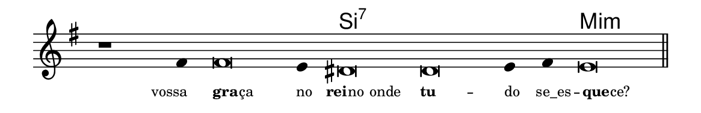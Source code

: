 \version "2.20.0"
#(set! paper-alist (cons '("linha" . (cons (* 148 mm) (* 24 mm))) paper-alist))

\paper {
  #(set-paper-size "linha")
  ragged-right = ##f
}

\language "portugues"

%†

harmonia = \chordmode {
    \cadenzaOn
%harmonia
  r1 r4 r\breve r4 si\breve:7~ si:7~ si4:7~ si4:7 mi\breve:m
%/harmonia
}
melodia = \fixed do' {
    \key mi \minor
    \cadenzaOn
%recitação
    r1 fas4 fas\breve mi4 res\breve res mi4 fas mi\breve \bar "||"
%/recitação
}
letra = \lyricmode {
    \teeny
    \tweak self-alignment-X #1  vossa
    \tweak self-alignment-X #-1 \markup{\bold{gra}
                                        \hspace #-0.5
                                        ça}
    \tweak self-alignment-X #-0.9 \markup{no}
    \tweak self-alignment-X #-0.6 \markup{\bold{rei}
                                        \hspace #-0.5
                                        no onde}
    \tweak self-alignment-X #-1 \markup{\bold{tu}} --
    \tweak self-alignment-X #-1 \markup{do}
    \tweak self-alignment-X #-0.5 \markup{se_es} --
    \tweak self-alignment-X #-1.3 \markup{\bold{que}
                                        \hspace #-0.5
                                        ce?}
}

\book {
  \paper {
      indent = 0\mm
  }
    \header {
      %piece = "A"
      tagline = ""
    }
  \score {
    <<
      \new ChordNames {
        \set chordChanges = ##t
        \set noChordSymbol = ""
        \harmonia
      }
      \new Voice = "canto" { \melodia }
      \new Lyrics \lyricsto "canto" \letra
    >>
    \layout {
      %indent = 0\cm
      \context {
        \Staff
        \remove "Time_signature_engraver"
        \hide Stem
      }
    }
  }
}
